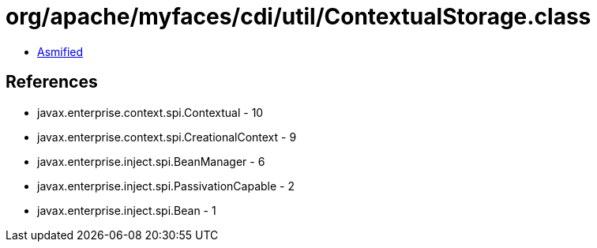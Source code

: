 = org/apache/myfaces/cdi/util/ContextualStorage.class

 - link:ContextualStorage-asmified.java[Asmified]

== References

 - javax.enterprise.context.spi.Contextual - 10
 - javax.enterprise.context.spi.CreationalContext - 9
 - javax.enterprise.inject.spi.BeanManager - 6
 - javax.enterprise.inject.spi.PassivationCapable - 2
 - javax.enterprise.inject.spi.Bean - 1
